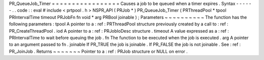 PR_QueueJob_Timer
=
=
=
=
=
=
=
=
=
=
=
=
=
=
=
=
=
Causes
a
job
to
be
queued
when
a
timer
expires
.
Syntax
-
-
-
-
-
-
.
.
code
:
:
eval
#
include
<
prtpool
.
h
>
NSPR_API
(
PRJob
*
)
PR_QueueJob_Timer
(
PRThreadPool
*
tpool
PRIntervalTime
timeout
PRJobFn
fn
void
*
arg
PRBool
joinable
)
;
Parameters
~
~
~
~
~
~
~
~
~
~
The
function
has
the
following
parameters
:
tpool
A
pointer
to
a
:
ref
:
PRThreadPool
structure
previously
created
by
a
call
to
:
ref
:
PR_CreateThreadPool
.
iod
A
pointer
to
a
:
ref
:
PRJobIoDesc
structure
.
timeout
A
value
expressed
as
a
:
ref
:
PRIntervalTime
to
wait
before
queuing
the
job
.
fn
The
function
to
be
executed
when
the
job
is
executed
.
arg
A
pointer
to
an
argument
passed
to
fn
.
joinable
If
PR_TRUE
the
job
is
joinable
.
If
PR_FALSE
the
job
is
not
joinable
.
See
:
ref
:
PR_JoinJob
.
Returns
~
~
~
~
~
~
~
Pointer
to
a
:
ref
:
PRJob
structure
or
NULL
on
error
.
